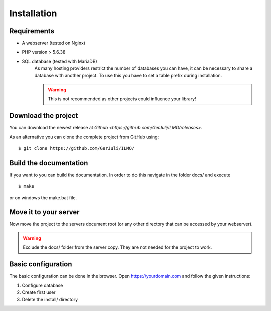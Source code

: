 Installation
============

Requirements
------------

- A webserver (tested on Nginx)
- PHP version > 5.6.38
- SQL database (tested with MariaDB)
   As many hosting providers restrict the number of databases you can have, 
   it can be necessary to share a database with another project.
   To use this you have to set a table prefix during installation.
   
   .. warning::
      This is not recommended as other projects could influence your library!

Download the project
--------------------
You can download the newest release at `Github <https://github.com/GerJuli/ILMO/releases>`.

As an alternative you can clone the complete project from GitHub using::

   $ git clone https://github.com/GerJuli/ILMO/

Build the documentation
-----------------------
If you want to you can build the documentation. In order to do this
navigate in the folder docs/ and execute ::

   $ make

or on windows the make.bat file.

Move it to your server
----------------------

Now move the project to the servers document root (or any other directory that can be accessed by
your webserver). 

.. warning::
   Exclude the docs/ folder from the server copy. They are not needed for the project to work.

Basic configuration
-------------------
The basic configuration can be done in the browser.
Open https://yourdomain.com and follow the given instructions:

1. Configure database
2. Create first user
3. Delete the install/ directory
